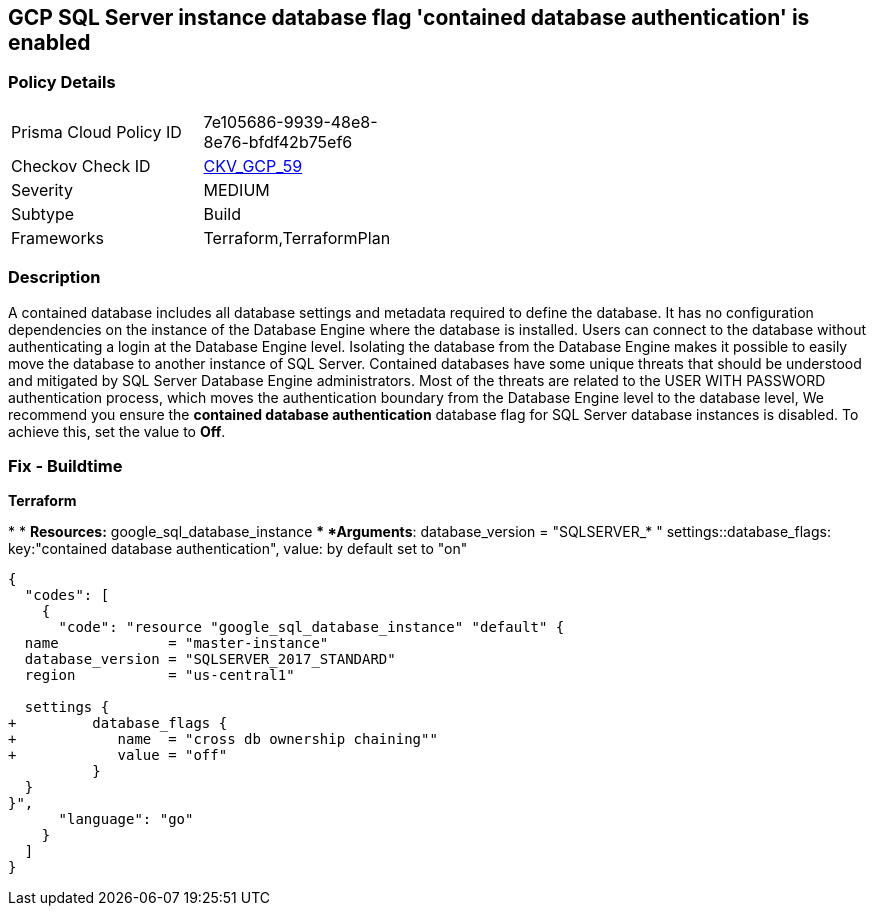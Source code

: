 == GCP SQL Server instance database flag 'contained database authentication' is enabled


=== Policy Details 

[width=45%]
[cols="1,1"]
|=== 
|Prisma Cloud Policy ID 
| 7e105686-9939-48e8-8e76-bfdf42b75ef6

|Checkov Check ID 
| https://github.com/bridgecrewio/checkov/tree/master/checkov/terraform/checks/resource/gcp/GoogleCloudSqlServerContainedDBAuthentication.py[CKV_GCP_59]

|Severity
|MEDIUM

|Subtype
|Build
//, Run

|Frameworks
|Terraform,TerraformPlan

|=== 



=== Description 


A contained database includes all database settings and metadata required to define the database.
It has no configuration dependencies on the instance of the Database Engine where the database is installed.
Users can connect to the database without authenticating a login at the Database Engine level.
Isolating the database from the Database Engine makes it possible to easily move the database to another instance of SQL Server.
Contained databases have some unique threats that should be understood and mitigated by SQL Server Database Engine administrators.
Most of the threats are related to the USER WITH PASSWORD authentication process, which moves the authentication boundary from the Database Engine level to the database level,
We recommend you ensure the *contained database authentication* database flag for SQL Server database instances is disabled.
To achieve this, set the value to *Off*.

////
=== Fix - Runtime


* GCP Console To change the policy using the GCP Console, follow these steps:* 



. Log in to the GCP Console at https://console.cloud.google.com.

. Navigate to https://console.cloud.google.com/sql/instances [Cloud SQL Instances].

. Select the * PostgreSQL instance* where the database flag needs to be enabled.

. Click * Edit*.

. Scroll down to the * Flags* section.

. To set a flag that has not been set on the instance before, click * Add item*.

. Select the flag * contained database authentication* from the drop-down menu, and set its value to * Off*.

. Click * Save*.

. Confirm the changes in the * Flags* section on the * Overview* page.


* CLI Command* 



. List all Cloud SQL database Instances using the following command: `gcloud sql instances list`

. Configure the * contained database authentication* database flag for every Cloud SQL SQL Server database instance using the below command:
----
gcloud sql instances patch INSTANCE_NAME
--database-flags "contained database authentication=off"
----
+
[NOTE]
====
This command will overwrite all database flags previously set. To keep these flags, and add new ones, include the values for all flags to be set on the instance.
 Any flag not specifically included is set to its default value.
 For flags that do not take a value, specify the flag name followed by an equals sign (*=*).
====
////

=== Fix - Buildtime


*Terraform* 


*
* *Resources:* google_sql_database_instance
** *Arguments*:  database_version = "SQLSERVER_* " settings::database_flags: key:"contained database authentication", value:  by default set to "on"


[source,go]
----
{
  "codes": [
    {
      "code": "resource "google_sql_database_instance" "default" {
  name             = "master-instance"
  database_version = "SQLSERVER_2017_STANDARD"
  region           = "us-central1"
  
  settings {
+         database_flags {
+            name  = "cross db ownership chaining""
+            value = "off"
          }
  }
}",
      "language": "go"
    }
  ]
}
----
